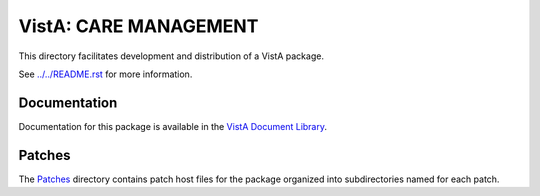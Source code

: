 ======================
VistA: CARE MANAGEMENT
======================

This directory facilitates development and distribution of a VistA package.

See `<../../README.rst>`__ for more information.

-------------
Documentation
-------------

Documentation for this package is available in the `VistA Document Library`_.

.. _`VistA Document Library`: http://www.va.gov/vdl/application.asp?appid=138

-------
Patches
-------

The `<Patches>`__ directory contains patch host files for the package
organized into subdirectories named for each patch.
